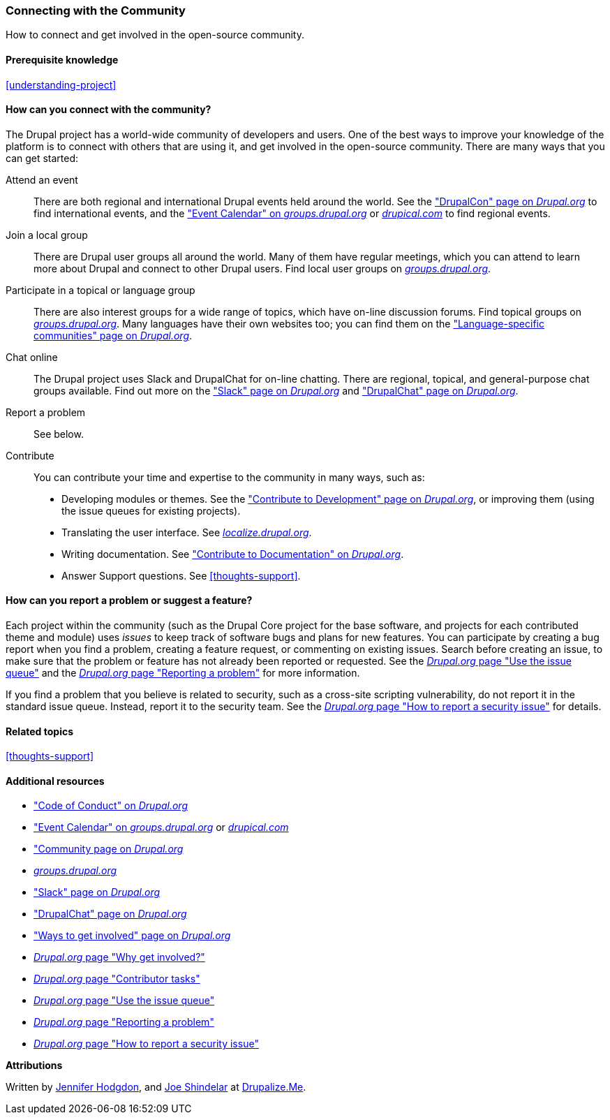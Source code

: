 [[thoughts-connecting]]
=== Connecting with the Community

[role="summary"]
How to connect and get involved in the open-source community.

(((Community,connecting with)))
(((Drupal project,connecting with)))
(((Event,Drupal)))
(((Interest group,finding)))
(((User group,finding)))
(((Group,finding)))
(((Drupal user group,finding)))
(((Slack,using to chat online)))
(((DrupalChat,using to chat online)))
(((Chatting online)))
(((Contributing to the project)))
(((Bug,reporting)))

==== Prerequisite knowledge

<<understanding-project>>

==== How can you connect with the community?

The Drupal project has a world-wide community of developers and users. One of
the best ways to improve your knowledge of the platform is to connect with
others that are using it, and get involved in the open-source community. There
are many ways that you can get started:

Attend an event::
  There are both regional and international Drupal events held around the
  world. See the https://events.drupal.org["DrupalCon" page on _Drupal.org_]
  to find international events, and the
  https://groups.drupal.org/events["Event Calendar" on _groups.drupal.org_]
  or https://www.drupical.com/[_drupical.com_] to find regional events.
Join a local group::
  There are Drupal user groups all around the world. Many of them have regular
  meetings, which you can attend to learn more about Drupal and connect to other
  Drupal users. Find local user groups on
  https://groups.drupal.org/[_groups.drupal.org_].
Participate in a topical or language group::
  There are also interest groups for a wide range of topics, which have on-line
  discussion forums. Find topical groups on
  https://groups.drupal.org/[_groups.drupal.org_]. Many languages have
  their own websites too; you can find them on the
  https://www.drupal.org/language-specific-communities["Language-specific
  communities" page on _Drupal.org_].
Chat online::
  The Drupal project uses Slack and DrupalChat for on-line chatting. There are
  regional, topical, and general-purpose chat groups available. Find out more on
  the https://www.drupal.org/slack["Slack" page on _Drupal.org_] and
  https://www.drupal.org/drupalchat["DrupalChat" page on _Drupal.org_].
Report a problem::
  See below.
Contribute::
  You can contribute your time and expertise to the community in many ways, such
  as:
  * Developing modules or themes. See the
    https://www.drupal.org/contribute/development["Contribute to Development"
    page on _Drupal.org_], or improving them (using the issue queues for existing
    projects).
  * Translating the user interface. See
    https://localize.drupal.org[_localize.drupal.org_].
  * Writing documentation. See
    https://www.drupal.org/contribute/documentation["Contribute to
    Documentation" on _Drupal.org_].
  * Answer Support questions. See <<thoughts-support>>.

==== How can you report a problem or suggest a feature?

Each project within the community (such as the Drupal Core project for the base
software, and projects for each contributed theme and module) uses _issues_ to
keep track of software bugs and plans for new features. You can participate by
creating a bug report when you find a problem, creating a feature request, or
commenting on existing issues. Search before creating an issue, to
make sure that the problem or feature has not already been reported or
requested. See the
https://www.drupal.org/issue-queue[_Drupal.org_ page "Use the issue queue"] and the
https://www.drupal.org/node/314185[_Drupal.org_ page "Reporting a problem"] for
more information.

If you find a problem that you believe is related to security, such as a
cross-site scripting vulnerability, do not report it in the standard issue
queue. Instead, report it to the security team. See the
https://www.drupal.org/node/101494[_Drupal.org_ page "How to report a security issue"] for details.

==== Related topics

<<thoughts-support>>

==== Additional resources

* https://www.drupal.org/dcoc["Code of Conduct" on _Drupal.org_]

* https://groups.drupal.org/events["Event Calendar" on _groups.drupal.org_] or
https://www.drupical.com/[_drupical.com_]

* https://www.drupal.org/community["Community page on _Drupal.org_]

* https://groups.drupal.org/[_groups.drupal.org_]

* https://www.drupal.org/slack["Slack" page on _Drupal.org_]

* https://www.drupal.org/drupalchat["DrupalChat" page on _Drupal.org_]

* https://www.drupal.org/contribute["Ways to get involved" page on _Drupal.org_]

* https://www.drupal.org/node/2486391[_Drupal.org_ page "Why get involved?"]

* https://www.drupal.org/contributor-tasks[_Drupal.org_ page "Contributor tasks"]

* https://www.drupal.org/issue-queue[_Drupal.org_ page "Use the issue queue"]

* https://www.drupal.org/node/314185[_Drupal.org_ page "Reporting a problem"]

* https://www.drupal.org/node/101494[_Drupal.org_ page "How to report a security issue"]


*Attributions*

Written by https://www.drupal.org/u/jhodgdon[Jennifer Hodgdon],
and https://www.drupal.org/u/eojthebrave[Joe Shindelar] at
https://drupalize.me[Drupalize.Me].
